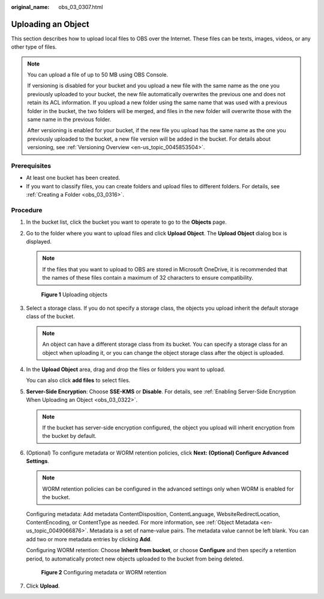 :original_name: obs_03_0307.html

.. _obs_03_0307:

Uploading an Object
===================

This section describes how to upload local files to OBS over the Internet. These files can be texts, images, videos, or any other type of files.

.. note::

   You can upload a file of up to 50 MB using OBS Console.

   If versioning is disabled for your bucket and you upload a new file with the same name as the one you previously uploaded to your bucket, the new file automatically overwrites the previous one and does not retain its ACL information. If you upload a new folder using the same name that was used with a previous folder in the bucket, the two folders will be merged, and files in the new folder will overwrite those with the same name in the previous folder.

   After versioning is enabled for your bucket, if the new file you upload has the same name as the one you previously uploaded to the bucket, a new file version will be added in the bucket. For details about versioning, see :ref:`Versioning Overview <en-us_topic_0045853504>`.

Prerequisites
-------------

-  At least one bucket has been created.
-  If you want to classify files, you can create folders and upload files to different folders. For details, see :ref:`Creating a Folder <obs_03_0316>`.

Procedure
---------

#. In the bucket list, click the bucket you want to operate to go to the **Objects** page.

#. Go to the folder where you want to upload files and click **Upload Object**. The **Upload Object** dialog box is displayed.

   .. note::

      If the files that you want to upload to OBS are stored in Microsoft OneDrive, it is recommended that the names of these files contain a maximum of 32 characters to ensure compatibility.


   .. figure:: /_static/images/en-us_image_0000001180660152.png
      :alt: **Figure 1** Uploading objects

      **Figure 1** Uploading objects

#. Select a storage class. If you do not specify a storage class, the objects you upload inherit the default storage class of the bucket.

   .. note::

      An object can have a different storage class from its bucket. You can specify a storage class for an object when uploading it, or you can change the object storage class after the object is uploaded.

#. In the **Upload Object** area, drag and drop the files or folders you want to upload.

   You can also click **add files** to select files.

#. **Server-Side Encryption**: Choose **SSE-KMS** or **Disable**. For details, see :ref:`Enabling Server-Side Encryption When Uploading an Object <obs_03_0322>`.

   .. note::

      If the bucket has server-side encryption configured, the object you upload will inherit encryption from the bucket by default.

#. (Optional) To configure metadata or WORM retention policies, click **Next: (Optional) Configure Advanced Settings**.

   .. note::

      WORM retention policies can be configured in the advanced settings only when WORM is enabled for the bucket.

   Configuring metadata: Add metadata ContentDisposition, ContentLanguage, WebsiteRedirectLocation, ContentEncoding, or ContentType as needed. For more information, see :ref:`Object Metadata <en-us_topic_0049066876>`. Metadata is a set of name-value pairs. The metadata value cannot be left blank. You can add two or more metadata entries by clicking **Add**.

   Configuring WORM retention: Choose **Inherit from bucket**, or choose **Configure** and then specify a retention period, to automatically protect new objects uploaded to the bucket from being deleted.


   .. figure:: /_static/images/en-us_image_0000001925837700.png
      :alt: **Figure 2** Configuring metadata or WORM retention

      **Figure 2** Configuring metadata or WORM retention

#. Click **Upload**.
